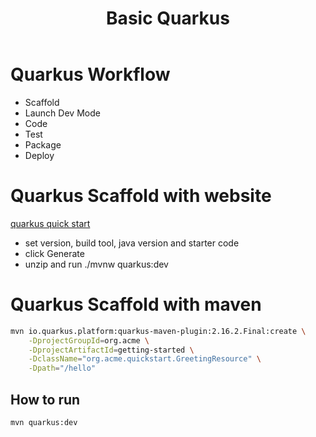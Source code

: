 #+TITLE: Basic Quarkus

* Quarkus Workflow
  - Scaffold
  - Launch Dev Mode
  - Code
  - Test
  - Package
  - Deploy

* Quarkus Scaffold with website

[[https://code.quarkus.redhat.com/][quarkus quick start]]

- set version, build tool, java version and starter code
- click Generate
- unzip and run ./mvnw quarkus:dev

* Quarkus Scaffold with maven

#+BEGIN_SRC sh
mvn io.quarkus.platform:quarkus-maven-plugin:2.16.2.Final:create \
    -DprojectGroupId=org.acme \
    -DprojectArtifactId=getting-started \
    -DclassName="org.acme.quickstart.GreetingResource" \
    -Dpath="/hello"
#+END_SRC

** How to run

#+BEGIN_SRC sh
mvn quarkus:dev
#+END_SRC
